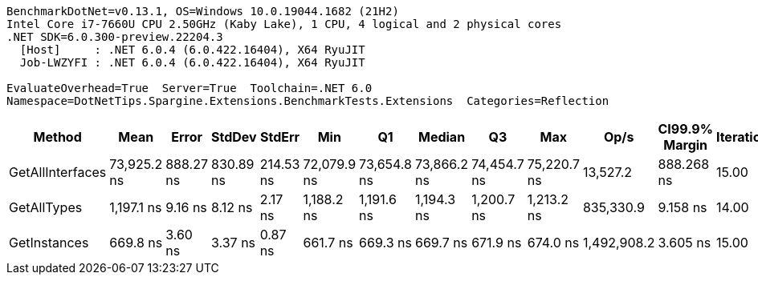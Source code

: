 ....
BenchmarkDotNet=v0.13.1, OS=Windows 10.0.19044.1682 (21H2)
Intel Core i7-7660U CPU 2.50GHz (Kaby Lake), 1 CPU, 4 logical and 2 physical cores
.NET SDK=6.0.300-preview.22204.3
  [Host]     : .NET 6.0.4 (6.0.422.16404), X64 RyuJIT
  Job-LWZYFI : .NET 6.0.4 (6.0.422.16404), X64 RyuJIT

EvaluateOverhead=True  Server=True  Toolchain=.NET 6.0  
Namespace=DotNetTips.Spargine.Extensions.BenchmarkTests.Extensions  Categories=Reflection  
....
[options="header"]
|===
|            Method|         Mean|      Error|     StdDev|     StdErr|          Min|           Q1|       Median|           Q3|          Max|         Op/s|  CI99.9% Margin|  Iterations|  Kurtosis|  MValue|  Skewness|  Rank|  LogicalGroup|  Baseline|   Gen 0|  Code Size|  Allocated
|  GetAllInterfaces|  73,925.2 ns|  888.27 ns|  830.89 ns|  214.53 ns|  72,079.9 ns|  73,654.8 ns|  73,866.2 ns|  74,454.7 ns|  75,220.7 ns|     13,527.2|      888.268 ns|       15.00|     2.654|   2.000|   -0.3544|     3|             *|        No|  0.2441|      364 B|    2,777 B
|       GetAllTypes|   1,197.1 ns|    9.16 ns|    8.12 ns|    2.17 ns|   1,188.2 ns|   1,191.6 ns|   1,194.3 ns|   1,200.7 ns|   1,213.2 ns|    835,330.9|        9.158 ns|       14.00|     2.071|   2.000|    0.8253|     2|             *|        No|  0.0248|      319 B|      240 B
|      GetInstances|     669.8 ns|    3.60 ns|    3.37 ns|    0.87 ns|     661.7 ns|     669.3 ns|     669.7 ns|     671.9 ns|     674.0 ns|  1,492,908.2|        3.605 ns|       15.00|     2.954|   2.000|   -0.7960|     1|             *|        No|  0.0057|      118 B|       56 B
|===
